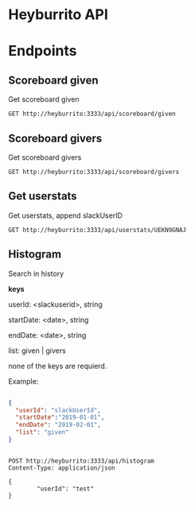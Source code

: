 * Heyburrito API

* Endpoints
** Scoreboard given

Get scoreboard given

#+BEGIN_SRC http :pretty
GET http://heyburrito:3333/api/scoreboard/given
#+END_SRC

#+RESULTS:
#+begin_example
{
  "error": false,
  "code": 200,
  "message": null,
  "data": [
    {
      "username": "UEHUXHG0G",
      "name": "Stefan",
      "score": 3,
      "avatar": "https://secure.gravatar.com/avatar/1d9ae0f0ee4c6e66ec367005b82b459b.jpg?s=48&d=https%3A%2F%2Fa.slack-edge.com%2F00b63%2Fimg%2Favatars%2Fava_0016-48.png"
    },
    {
      "username": "UEKN9GNAJ",
      "name": "chralp",
      "score": 3,
      "avatar": "https://secure.gravatar.com/avatar/c8facda114a361db902d0cbf6481e819.jpg?s=48&d=https%3A%2F%2Fa.slack-edge.com%2F00b63%2Fimg%2Favatars%2Fava_0006-48.png"
    }
  ]
}
#+end_example

** Scoreboard givers

Get scoreboard givers

#+BEGIN_SRC http :pretty
GET http://heyburrito:3333/api/scoreboard/givers
#+END_SRC

#+RESULTS:
#+begin_example
{
  "error": false,
  "code": 200,
  "message": null,
  "data": [
    {
      "username": "UEKN9GNAJ",
      "name": "chralp",
      "score": 6,
      "avatar": "https://secure.gravatar.com/avatar/c8facda114a361db902d0cbf6481e819.jpg?s=48&d=https%3A%2F%2Fa.slack-edge.com%2F00b63%2Fimg%2Favatars%2Fava_0006-48.png"
    }
  ]
}
#+end_example

** Get userstats

Get userstats, append slackUserID

#+BEGIN_SRC http :pretty
GET http://heyburrito:3333/api/userstats/UEKN9GNAJ
#+END_SRC

#+RESULTS:
#+begin_example
{
  "error": false,
  "code": 200,
  "message": null,
  "data": {
    "user": {
      "username": "UEKN9GNAJ",
      "name": "chralp",
      "score": 3,
      "given": 6,
      "today": 1,
      "avatar": "https://secure.gravatar.com/avatar/c8facda114a361db902d0cbf6481e819.jpg?s=48&d=https%3A%2F%2Fa.slack-edge.com%2F00b63%2Fimg%2Favatars%2Fava_0006-48.png"
    },
    "gived": [
      {
        "username": "UEHUXHG0G",
        "name": "Stefan",
        "score": 3,
        "avatar": "https://secure.gravatar.com/avatar/1d9ae0f0ee4c6e66ec367005b82b459b.jpg?s=48&d=https%3A%2F%2Fa.slack-edge.com%2F00b63%2Fimg%2Favatars%2Fava_0016-48.png"
      },
      {
        "username": "UEKN9GNAJ",
        "name": "chralp",
        "score": 3,
        "avatar": "https://secure.gravatar.com/avatar/c8facda114a361db902d0cbf6481e819.jpg?s=48&d=https%3A%2F%2Fa.slack-edge.com%2F00b63%2Fimg%2Favatars%2Fava_0006-48.png"
      }
    ],
    "givers": [
      {
        "username": "UEKN9GNAJ",
        "name": "chralp",
        "score": 3,
        "avatar": "https://secure.gravatar.com/avatar/c8facda114a361db902d0cbf6481e819.jpg?s=48&d=https%3A%2F%2Fa.slack-edge.com%2F00b63%2Fimg%2Favatars%2Fava_0006-48.png"
      }
    ]
  }
}
#+end_example

** Histogram

Search in history

*keys*

userId: <slackuserid>, string

startDate: <date>, string

endDate: <date>, string

list: given | givers

none of the keys are requierd.


Example:
#+BEGIN_SRC json

    {
      "userId": "slackUserId",
      "startDate":"2019-01-01",
      "endDate": "2019-02-01",
      "list": "given"
    }


#+END_SRC

#+BEGIN_SRC http :pretty
  POST http://heyburrito:3333/api/histogram
  Content-Type: application/json

  {
          "userId": "test"
  }
#+END_SRC

#+RESULTS:
: {
:   "error": true
: }
